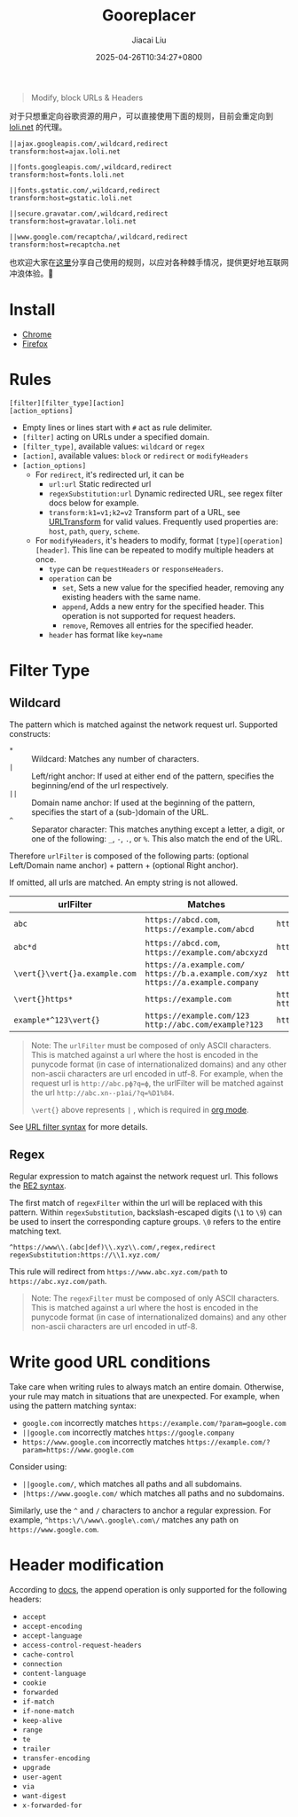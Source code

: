 #+TITLE: Gooreplacer
#+DATE: 2025-04-26T10:34:27+0800
#+LASTMOD: 2025-04-28T20:57:16+0800
#+AUTHOR: Jiacai Liu

#+begin_quote
Modify, block URLs & Headers
#+end_quote

对于只想重定向谷歌资源的用户，可以直接使用下面的规则，目前会重定向到 [[https://u.sb/css-cdn/][loli.net]] 的代理。

#+begin_src
||ajax.googleapis.com/,wildcard,redirect
transform:host=ajax.loli.net

||fonts.googleapis.com/,wildcard,redirect
transform:host=fonts.loli.net

||fonts.gstatic.com/,wildcard,redirect
transform:host=gstatic.loli.net

||secure.gravatar.com/,wildcard,redirect
transform:host=gravatar.loli.net

||www.google.com/recaptcha/,wildcard,redirect
transform:host=recaptcha.net
#+end_src

也欢迎大家在[[https://github.com/jiacai2050/my-works/discussions/7][这里]]分享自己使用的规则，以应对各种棘手情况，提供更好地互联网冲浪体验。🚀

* Install
- [[https://chrome.google.com/webstore/detail/gooreplacer/jnlkjeecojckkigmchmfoigphmgkgbip][Chrome]]
- [[https://addons.mozilla.org/firefox/addon/gooreplacer][Firefox]]
* Rules
#+begin_example
[filter][filter_type][action]
[action_options]
#+end_example
- Empty lines or lines start with =#= act as rule delimiter.
- =[filter]= acting on URLs under a specified domain.
- =[filter_type]=, available values: =wildcard= or =regex=
- =[action]=, available values: =block= or =redirect= or =modifyHeaders=
- =[action_options]=
  - For =redirect=, it's redirected url, it can be
    - =url:url= Static redirected url
    - =regexSubstitution:url= Dynamic redirected URL, see regex filter docs below for example.
    - ~transform:k1=v1;k2=v2~ Transform part of a URL, see [[https://developer.chrome.com/docs/extensions/reference/api/declarativeNetRequest#type-URLTransform][URLTransform]] for valid values. Frequently used properties are: =host=, =path=, =query=, =scheme=.
  - For =modifyHeaders=, it's headers to modify, format =[type][operation][header]=. This line can be repeated to modify multiple headers at once.
    - =type= can be =requestHeaders= or =responseHeaders=.
    - =operation= can be
      - =set=, Sets a new value for the specified header, removing any existing headers with the same name.
      - =append=, Adds a new entry for the specified header. This operation is not supported for request headers.
      - =remove=, Removes all entries for the specified header.
    - =header= has format like ~key=name~

* Filter Type
** Wildcard
The pattern which is matched against the network request url. Supported constructs:
- =*= :: Wildcard: Matches any number of characters.
- =|= :: Left/right anchor: If used at either end of the pattern, specifies the beginning/end of the url respectively.
- =||= :: Domain name anchor: If used at the beginning of the pattern, specifies the start of a (sub-)domain of the URL.
- =^= :: Separator character: This matches anything except a letter, a digit, or one of the following: =_=, =-=, =.=, or =%=. This also match the end of the URL.

Therefore =urlFilter= is composed of the following parts: (optional Left/Domain name anchor) + pattern + (optional Right anchor).

If omitted, all urls are matched. An empty string is not allowed.

| urlFilter         | Matches                                                                            | Does  not match                          |
|-------------------+------------------------------------------------------------------------------------+------------------------------------------|
| =abc=             | =https://abcd.com=, =https://example.com/abcd=                                     | =https://ab.com=                         |
| =abc*d=           | =https://abcd.com=, =https://example.com/abcxyzd=                                  | =https://abc.com=                        |
| =\vert{}\vert{}a.example.com= | =https://a.example.com/= =https://b.a.example.com/xyz= =https://a.example.company= | =https://example.com/=                   |
| =\vert{}https*=         | =https://example.com=                                                              | =http://example.com/= =http://https.com= |
| =example*^123\vert{}=   | =https://example.com/123= =http://abc.com/example?123=                             | =https://example.com/1234=               |

#+begin_quote
Note: The =urlFilter= must be composed of only ASCII characters. This is matched against a url where the host is encoded in the punycode format (in case of internationalized domains) and any other non-ascii characters are url encoded in utf-8. For example, when the request url is =http://abc.рф?q=ф=, the urlFilter will be matched against the url =http://abc.xn--p1ai/?q=%D1%84=.

=\vert{}= above represents =|= , which is required in [[https://orgmode.org/worg/org-symbols.html][org mode]].
#+end_quote
See [[https://developer.chrome.com/docs/extensions/reference/api/declarativeNetRequest#url_filter_syntax][URL filter syntax]] for more details.
** Regex
Regular expression to match against the network request url. This follows the [[https://github.com/google/re2/wiki/Syntax][RE2 syntax]].

The first match of =regexFilter= within the url will be replaced with this pattern. Within =regexSubstitution=, backslash-escaped digits (=\1= to =\9=) can be used to insert the corresponding capture groups. =\0= refers to the entire matching text.

#+begin_example
^https://www\\.(abc|def)\\.xyz\\.com/,regex,redirect
regexSubstitution:https://\\1.xyz.com/
#+end_example
This rule will redirect from =https://www.abc.xyz.com/path= to =https://abc.xyz.com/path=.

#+begin_quote
Note: The =regexFilter= must be composed of only ASCII characters. This is matched against a url where the host is encoded in the punycode format (in case of internationalized domains) and any other non-ascii characters are url encoded in utf-8.
#+end_quote


* Write good URL conditions
Take care when writing rules to always match an entire domain. Otherwise, your rule may match in situations that are unexpected. For example, when using the pattern matching syntax:

- =google.com= incorrectly matches =https://example.com/?param=google.com=
- =||google.com= incorrectly matches =https://google.company=
- =https://www.google.com= incorrectly matches =https://example.com/?param=https://www.google.com=

Consider using:

- =||google.com/=, which matches all paths and all subdomains.
- =|https://www.google.com/= which matches all paths and no subdomains.

Similarly, use the =^= and =/= characters to anchor a regular expression. For example, =^https:\/\/www\.google\.com\/= matches any path on =https://www.google.com=.

* Header modification
According to [[https://developer.chrome.com/docs/extensions/reference/api/declarativeNetRequest#header_modification][docs]], the append operation is only supported for the following headers:
- =accept=
- =accept-encoding=
- =accept-language=
- =access-control-request-headers=
- =cache-control=
- =connection=
- =content-language=
- =cookie=
- =forwarded=
- =if-match=
- =if-none-match=
- =keep-alive=
- =range=
- =te=
- =trailer=
- =transfer-encoding=
- =upgrade=
- =user-agent=
- =via=
- =want-digest=
- =x-forwarded-for=
